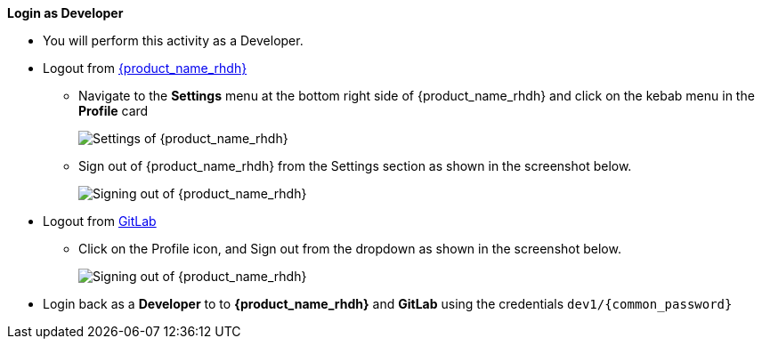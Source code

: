 *Login as Developer*

* You will perform this activity as a Developer. 
* Logout from https://backstage-backstage.{openshift_cluster_ingress_domain}[{product_name_rhdh}^, window="rhdh"]
** Navigate to the *Settings* menu at the bottom right side of {product_name_rhdh} and click on the kebab menu in the *Profile* card
+
image::common/rhdh-settings.png[Settings of {product_name_rhdh}]
** Sign out of {product_name_rhdh} from the Settings section as shown in the screenshot below.
+
image::common/rhdh-sign-out.png[Signing out of {product_name_rhdh}]
* Logout from https://gitlab-gitlab.{openshift_cluster_ingress_domain}[GitLab^, window="gitlab"]
** Click on the Profile icon, and Sign out from the dropdown as shown in the screenshot below.
+
image::common/gitlab-sign-out.png[Signing out of {product_name_rhdh}]

* Login back as a *Developer* to to *{product_name_rhdh}* and *GitLab* using the credentials `dev1/{common_password}`
